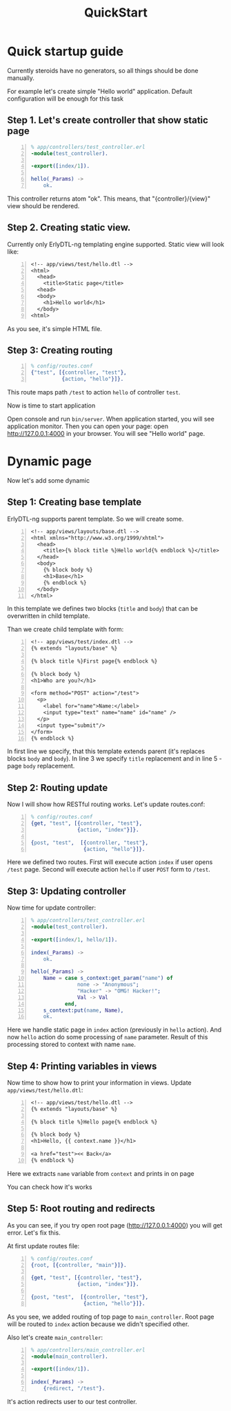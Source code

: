 #+STYLE: <style>
#+STYLE: body {font-family:Verdana,Arial,Helvetica,sans-serif;font-size:90%;}
#+STYLE: 
#+STYLE: </style>

#+TITLE: QuickStart


* Quick startup guide

Currently steroids have no generators, so all things should be done manually.

For example let's create simple "Hello world" application. Default
configuration will be enough for this task

** Step 1. Let's create controller that show static page

#+BEGIN_SRC erlang -n
% app/controllers/test_controller.erl
-module(test_controller).

-export([index/1]).

hello(_Params) ->
    ok.
#+END_SRC

This controller returns atom "ok". This means, that
"{controller}/{view}" view should be rendered.

** Step 2. Creating static view.

Currently only ErlyDTL-ng templating engine supported. Static view
will look like:

#+BEGIN_SRC django-html -n
<!-- app/views/test/hello.dtl -->
<html>
  <head>
    <title>Static page</title>
  <head>
  <body>
    <h1>Hello world</h1>
  </body>
<html>
#+END_SRC

As you see, it's simple HTML file.

** Step 3: Creating routing
#+BEGIN_SRC erlang -n
% config/routes.conf
{"test", [{controller, "test"}, 
          {action, "hello"}]}.
#+END_SRC

This route maps path ~/test~ to action ~hello~ of controller ~test~.

Now is time to start application

Open console and run =bin/server=. When application started, you will
see application monitor. Then you can open your page: open
http://127.0.0.1:4000 in your browser. You will see "Hello world" page.

* Dynamic page

Now let's add some dynamic

** Step 1: Creating base template

ErlyDTL-ng supports parent template. So we will create some.

#+BEGIN_SRC django-html -n
<!-- app/views/layouts/base.dtl -->
<html xmlns="http://www.w3.org/1999/xhtml">
  <head>
    <title>{% block title %}Hello world{% endblock %}</title>
  </head>
  <body>
    {% block body %}
    <h1>Base</h1>
    {% endblock %}
  </body>
</html>
#+END_SRC

In this template we defines two blocks (~title~ and ~body~) that can
be overwritten in child template.

Than we create child template with form:

#+BEGIN_SRC django-html -n
<!-- app/views/test/index.dtl -->
{% extends "layouts/base" %}

{% block title %}First page{% endblock %}

{% block body %}
<h1>Who are you?</h1>

<form method="POST" action="/test">
  <p>
    <label for="name">Name:</label>
    <input type="text" name="name" id="name" />
  </p>
  <input type="submit"/>
</form>
{% endblock %}
#+END_SRC

In first line we specify, that this template extends parent (it's
replaces blocks ~body~ and ~body~). In line 3 we specify ~title~
replacement and in line 5 - page ~body~ replacement.

** Step 2: Routing update

Now I will show how RESTful routing works. Let's update routes.conf:

#+BEGIN_SRC erlang -n
% config/routes.conf
{get, "test", [{controller, "test"}, 
               {action, "index"}]}.

{post, "test",  [{controller, "test"},
                 {action, "hello"}]}.
#+END_SRC

Here we defined two routes. First will execute action ~index~ if user
opens ~/test~ page. Second will execute action ~hello~ if user ~POST~
form to ~/test~.

** Step 3: Updating controller

Now time for update controller:

#+BEGIN_SRC erlang -n
% app/controllers/test_controller.erl
-module(test_controller).

-export([index/1, hello/1]).

index(_Params) ->
    ok.

hello(_Params) ->
    Name = case s_context:get_param("name") of
               none -> "Anonymous";
               "Hacker" -> "OMG! Hacker!";
               Val -> Val
           end,
    s_context:put(name, Name),
    ok.
#+END_SRC

Here we handle static page in ~index~ action (previously in ~hello~
action). And now ~hello~ action do some processing of ~name~
parameter. Result of this processing stored to context with name
~name~.

** Step 4: Printing variables in views

Now time to show how to print your information in views. Update
~app/views/test/hello.dtl~:

#+BEGIN_SRC django-html -n
<!-- app/views/test/hello.dtl -->
{% extends "layouts/base" %}

{% block title %}Hello page{% endblock %}

{% block body %}
<h1>Hello, {{ context.name }}</h1>

<a href="test"><< Back</a>
{% endblock %}
#+END_SRC

Here we extracts ~name~ variable from ~context~ and prints in on page

You can check how it's works

** Step 5: Root routing and redirects

As you can see, if you try open root page (http://127.0.0.1:4000) you
will get error. Let's fix this.

At first update routes file:

#+BEGIN_SRC erlang -n
% config/routes.conf
{root, [{controller, "main"}]}.

{get, "test", [{controller, "test"}, 
               {action, "index"}]}.

{post, "test",  [{controller, "test"},
                 {action, "hello"}]}.
#+END_SRC

As you see, we added routing of top page to ~main_controller~. Root
page will be routed to ~index~ action because we didn't specified
other.

Also let's create ~main_controller~:
#+BEGIN_SRC erlang -n
% app/controllers/main_controller.erl
-module(main_controller).

-export([index/1]).

index(_Params) ->
    {redirect, "/test"}.
#+END_SRC

It's action redirects user to our test controller.
